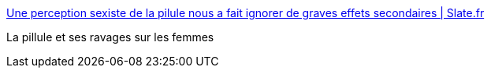 :jbake-type: post
:jbake-status: published
:jbake-title: Une perception sexiste de la pilule nous a fait ignorer de graves effets secondaires | Slate.fr
:jbake-tags: sexisme,sexe,féminisme,_mois_oct.,_année_2016
:jbake-date: 2016-10-25
:jbake-depth: ../
:jbake-uri: shaarli/1477384731000.adoc
:jbake-source: https://nicolas-delsaux.hd.free.fr/Shaarli?searchterm=https%3A%2F%2Fwww.slate.fr%2Fstory%2F126398%2Fsexisme-pilule-effets-secondaires&searchtags=sexisme+sexe+f%C3%A9minisme+_mois_oct.+_ann%C3%A9e_2016
:jbake-style: shaarli

https://www.slate.fr/story/126398/sexisme-pilule-effets-secondaires[Une perception sexiste de la pilule nous a fait ignorer de graves effets secondaires | Slate.fr]

La pillule et ses ravages sur les femmes
